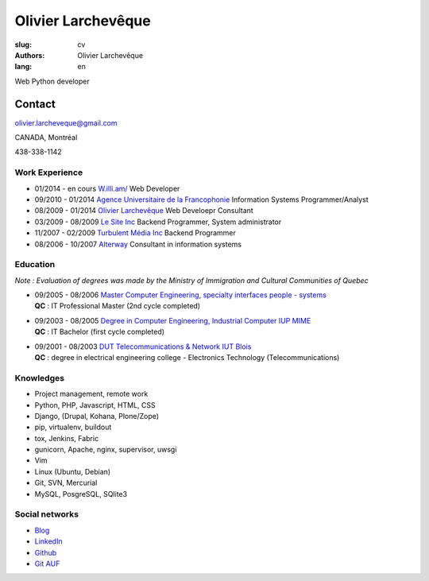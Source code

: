 Olivier Larchevêque
###################

:slug: cv
:authors: Olivier Larchevêque
:lang: en

Web Python developer

Contact
-------

`olivier.larcheveque@gmail.com <mailto:olivier.larcheveque@gmail.com>`_

CANADA, Montréal

438-338-1142


Work Experience
===============

* 01/2014 - en cours `W.illi.am/ <http://w.illi.am/>`_ Web Developer

* 09/2010 - 01/2014 `Agence Universitaire de la Francophonie <http://auf.org/>`_  Information Systems Programmer/Analyst 

* 08/2009 - 01/2014 `Olivier Larchevêque <http://olarcheveque.github.io/>`_ Web Develoepr Consultant

* 03/2009 - 08/2009 `Le Site Inc <http://lesite.ca/>`_ Backend Programmer, System administrator

* 11/2007 - 02/2009 `Turbulent Média Inc <http://turbulent.ca/>`_ Backend Programmer

* 08/2006 - 10/2007 `Alterway <http://alterway.fr/>`_ Consultant in information systems



Education
=========

*Note : Evaluation of degrees was made by the Ministry of Immigration and Cultural Communities of Quebec*

* | 09/2005 - 08/2006 `Master Computer Engineering, specialty interfaces people - systems <http://ensim.univ-lemans.fr/fr/formation/specialite_info.html>`_
  | **QC** : IT Professional Master (2nd cycle completed)


* |  09/2003 - 08/2005 `Degree in Computer Engineering, Industrial Computer IUP MIME <http://ensim.univ-lemans.fr/fr/formation/specialite_info.html>`_
  |  **QC** : IT Bachelor (first cycle completed)


* |  09/2001 - 08/2003 `DUT Telecommunications & Network IUT Blois <http://iut-blois.univ-tours.fr/formations/reseaux-et-telecommunications-92463.kjsp>`_
  |  **QC** : degree in electrical engineering college - Electronics Technology (Telecommunications)


Knowledges
==========

* Project management, remote work

* Python, PHP, Javascript, HTML, CSS

* Django, (Drupal, Kohana, Plone/Zope)

* pip, virtualenv, buildout

* tox, Jenkins, Fabric
  
* gunicorn, Apache, nginx, supervisor, uwsgi

* Vim

* Linux (Ubuntu, Debian)

* Git, SVN, Mercurial

* MySQL, PosgreSQL, SQlite3


Social networks
===============

* `Blog <http://olarcheveque.github.io>`_

* `LinkedIn <http://www.linkedin.com/pub/olivier-larchev%C3%AAque/b/a26/273>`_

* `Github <https://github.com/olarcheveque>`_

* `Git AUF  <http://git.auf.org>`_
